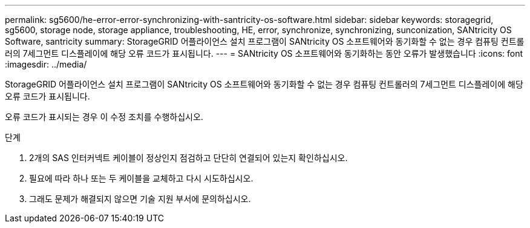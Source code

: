 ---
permalink: sg5600/he-error-error-synchronizing-with-santricity-os-software.html 
sidebar: sidebar 
keywords: storagegrid, sg5600, storage node, storage appliance, troubleshooting, HE, error, synchronize, synchronizing, sunconization, SANtricity OS Software, santricity 
summary: StorageGRID 어플라이언스 설치 프로그램이 SANtricity OS 소프트웨어와 동기화할 수 없는 경우 컴퓨팅 컨트롤러의 7세그먼트 디스플레이에 해당 오류 코드가 표시됩니다. 
---
= SANtricity OS 소프트웨어와 동기화하는 동안 오류가 발생했습니다
:icons: font
:imagesdir: ../media/


[role="lead"]
StorageGRID 어플라이언스 설치 프로그램이 SANtricity OS 소프트웨어와 동기화할 수 없는 경우 컴퓨팅 컨트롤러의 7세그먼트 디스플레이에 해당 오류 코드가 표시됩니다.

오류 코드가 표시되는 경우 이 수정 조치를 수행하십시오.

.단계
. 2개의 SAS 인터커넥트 케이블이 정상인지 점검하고 단단히 연결되어 있는지 확인하십시오.
. 필요에 따라 하나 또는 두 케이블을 교체하고 다시 시도하십시오.
. 그래도 문제가 해결되지 않으면 기술 지원 부서에 문의하십시오.

